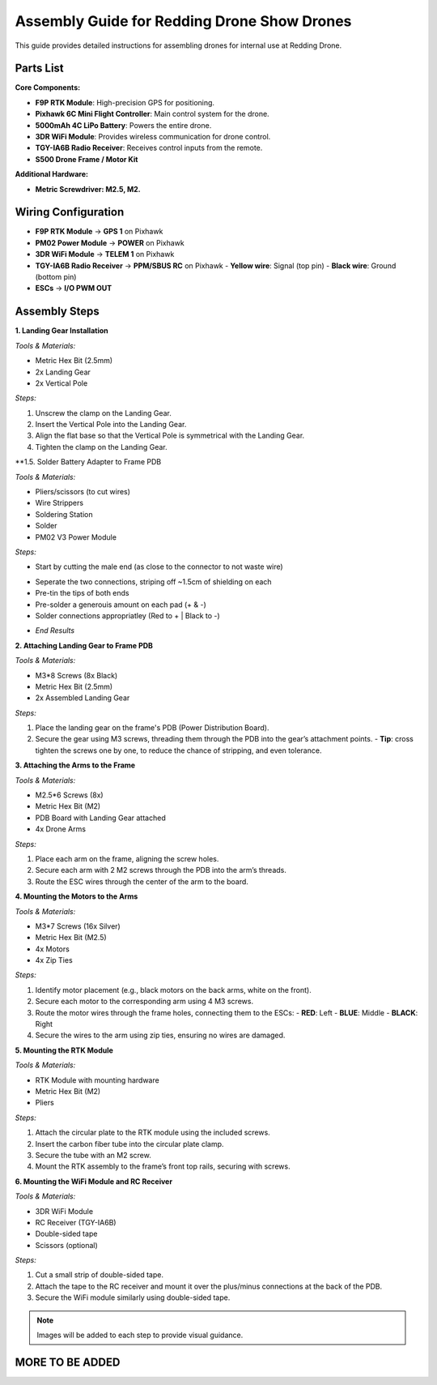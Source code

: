 Assembly Guide for Redding Drone Show Drones
============================================

This guide provides detailed instructions for assembling drones for internal use at Redding Drone.

Parts List
----------

**Core Components:**

- **F9P RTK Module**: High-precision GPS for positioning.
- **Pixhawk 6C Mini Flight Controller**: Main control system for the drone.
- **5000mAh 4C LiPo Battery**: Powers the entire drone.
- **3DR WiFi Module**: Provides wireless communication for drone control.
- **TGY-IA6B Radio Receiver**: Receives control inputs from the remote.
- **S500 Drone Frame / Motor Kit**

.. image:: https://raw.githubusercontent.com/BillyDaBones/Redding-Drone/main/docs/source/assets/WIFI.png
  :width: 400
  :alt: Basic Hardware Overview

**Additional Hardware:**
  
- **Metric Screwdriver: M2.5, M2.**

Wiring Configuration
--------------------

- **F9P RTK Module** → **GPS 1** on Pixhawk
- **PM02 Power Module** → **POWER** on Pixhawk
- **3DR WiFi Module** → **TELEM 1** on Pixhawk
- **TGY-IA6B Radio Receiver** → **PPM/SBUS RC** on Pixhawk
  - **Yellow wire**: Signal (top pin)
  - **Black wire**: Ground (bottom pin)
- **ESCs** → **I/O PWM OUT**

.. image:: https://raw.githubusercontent.com/BillyDaBones/Redding-Drone/main/docs/source/assets/ReceiverWiring.png
  :width: 400
  :alt: Receiver Wiring Example

Assembly Steps
--------------

**1. Landing Gear Installation**

.. image:: https://docs.px4.io/main/assets/s500_fig1.NawTu5yB.jpg
  :width: 250
  :alt: S500 Landing Gear

*Tools & Materials:*

- Metric Hex Bit (2.5mm)
- 2x Landing Gear
- 2x Vertical Pole

*Steps:*

1. Unscrew the clamp on the Landing Gear.
2. Insert the Vertical Pole into the Landing Gear.
3. Align the flat base so that the Vertical Pole is symmetrical with the Landing Gear.
4. Tighten the clamp on the Landing Gear.

.. image:: https://docs.px4.io/main/assets/s500_fig2.DUocALWg.jpg
  :width: 250
  :alt: S500 assembled landing gear

**1.5. Solder Battery Adapter to Frame PDB 

*Tools & Materials:*

- Pliers/scissors (to cut wires)
- Wire Strippers
- Soldering Station
- Solder
- PM02 V3 Power Module

*Steps:*

- Start by cutting the male end (as close to the connector to not waste wire)
.. image:: https://raw.githubusercontent.com/BillyDaBones/Redding-Drone/main/docs/source/assets/cutPower.png
  :width: 250
  :alt: Cut diagram for PM02D
    *make sure battery is disconnected*
- Seperate the two connections, striping off ~1.5cm of shielding on each
- Pre-tin the tips of both ends
- Pre-solder a generouis amount on each pad (+ & -)
- Solder connections appropriatley (Red to + | Black to -)
.. image:: https://raw.githubusercontent.com/BillyDaBones/Redding-Drone/main/docs/source/assets/SolderPoints.jpg
  :width: 250
  :alt: Already Soldered Ends on PDB
- *End Results*

**2. Attaching Landing Gear to Frame PDB**

.. image:: https://docs.px4.io/main/assets/s500_fig3.5YUW7iL9.jpg
  :width: 250
  :alt: S500 landing gear attached to frame

*Tools & Materials:*

- M3*8 Screws (8x Black)
- Metric Hex Bit (2.5mm)
- 2x Assembled Landing Gear

*Steps:*

1. Place the landing gear on the frame's PDB (Power Distribution Board).
2. Secure the gear using M3 screws, threading them through the PDB into the gear’s attachment points.
   - **Tip**: cross tighten the screws one by one, to reduce the chance of stripping, and even tolerance.

**3. Attaching the Arms to the Frame**

*Tools & Materials:*

- M2.5*6 Screws (8x)
- Metric Hex Bit (M2)
- PDB Board with Landing Gear attached
- 4x Drone Arms

*Steps:*

1. Place each arm on the frame, aligning the screw holes.
2. Secure each arm with 2 M2 screws through the PDB into the arm’s threads.
3. Route the ESC wires through the center of the arm to the board.

**4. Mounting the Motors to the Arms**

*Tools & Materials:*

- M3*7 Screws (16x Silver)
- Metric Hex Bit (M2.5)
- 4x Motors
- 4x Zip Ties

*Steps:*

1. Identify motor placement (e.g., black motors on the back arms, white on the front).
2. Secure each motor to the corresponding arm using 4 M3 screws.
3. Route the motor wires through the frame holes, connecting them to the ESCs:
   - **RED**: Left
   - **BLUE**: Middle
   - **BLACK**: Right
4. Secure the wires to the arm using zip ties, ensuring no wires are damaged.

**5. Mounting the RTK Module**

*Tools & Materials:*

- RTK Module with mounting hardware
- Metric Hex Bit (M2)
- Pliers

*Steps:*

1. Attach the circular plate to the RTK module using the included screws.
2. Insert the carbon fiber tube into the circular plate clamp.
3. Secure the tube with an M2 screw.
4. Mount the RTK assembly to the frame’s front top rails, securing with screws.

**6. Mounting the WiFi Module and RC Receiver**

*Tools & Materials:*

- 3DR WiFi Module
- RC Receiver (TGY-IA6B)
- Double-sided tape
- Scissors (optional)

*Steps:*

1. Cut a small strip of double-sided tape.
2. Attach the tape to the RC receiver and mount it over the plus/minus connections at the back of the PDB.
3. Secure the WiFi module similarly using double-sided tape.

.. note::

    Images will be added to each step to provide visual guidance.

MORE TO BE ADDED
----------------
